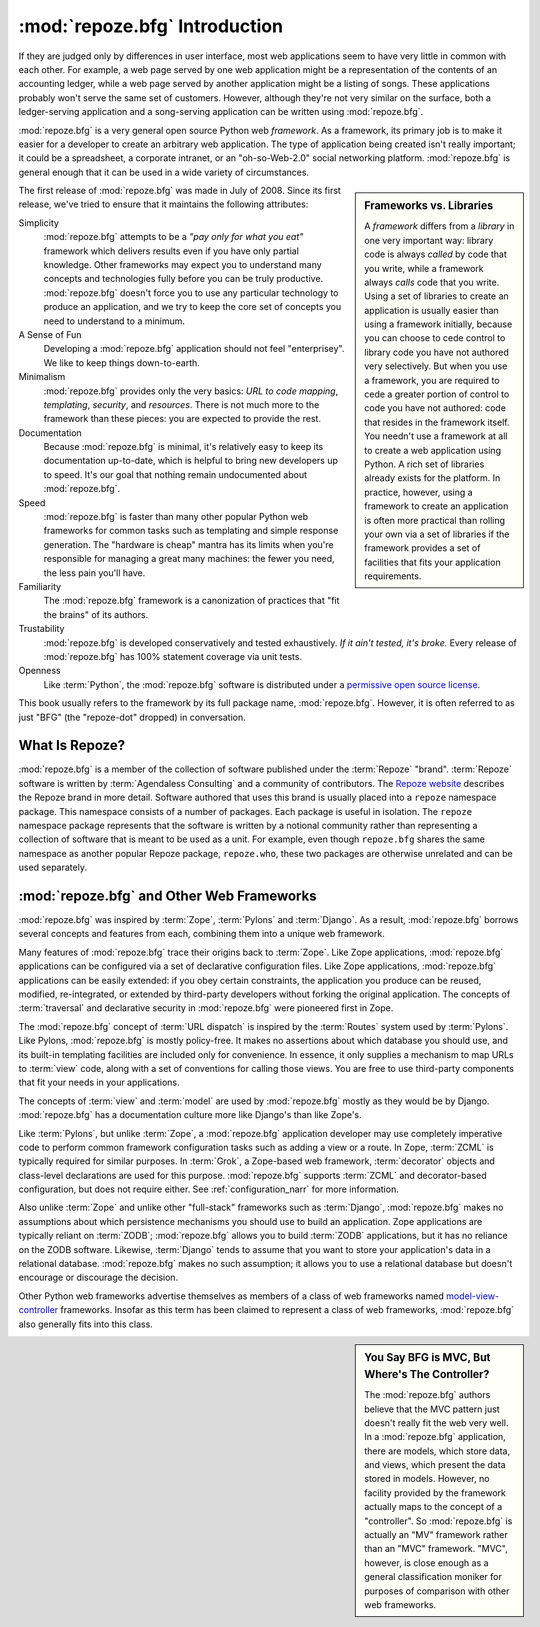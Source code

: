 .. index::
   single: Agendaless Consulting
   single: Pylons
   single: Django
   single: Zope
   single: frameworks vs. libraries
   single: framework

:mod:`repoze.bfg` Introduction
==============================

If they are judged only by differences in user interface, most web
applications seem to have very little in common with each other. For
example, a web page served by one web application might be a
representation of the contents of an accounting ledger, while a web
page served by another application might be a listing of songs.  These
applications probably won't serve the same set of customers.  However,
although they're not very similar on the surface, both a
ledger-serving application and a song-serving application can be
written using :mod:`repoze.bfg`.

:mod:`repoze.bfg` is a very general open source Python web
*framework*.  As a framework, its primary job is to make it easier for
a developer to create an arbitrary web application.  The type of
application being created isn't really important; it could be a
spreadsheet, a corporate intranet, or an "oh-so-Web-2.0" social
networking platform.  :mod:`repoze.bfg` is general enough that it can
be used in a wide variety of circumstances.

.. sidebar:: Frameworks vs. Libraries

   A *framework* differs from a *library* in one very important way:
   library code is always *called* by code that you write, while a
   framework always *calls* code that you write.  Using a set of
   libraries to create an application is usually easier than using a
   framework initially, because you can choose to cede control to
   library code you have not authored very selectively. But when you
   use a framework, you are required to cede a greater portion of
   control to code you have not authored: code that resides in the
   framework itself.  You needn't use a framework at all to create a
   web application using Python.  A rich set of libraries already
   exists for the platform.  In practice, however, using a framework
   to create an application is often more practical than rolling your
   own via a set of libraries if the framework provides a set of
   facilities that fits your application requirements.

The first release of :mod:`repoze.bfg` was made in July of 2008.
Since its first release, we've tried to ensure that it maintains the
following attributes:

Simplicity
  :mod:`repoze.bfg` attempts to be a *"pay only for what you eat"*
  framework which delivers results even if you have only partial
  knowledge.  Other frameworks may expect you to understand many
  concepts and technologies fully before you can be truly productive.
  :mod:`repoze.bfg` doesn't force you to use any particular technology
  to produce an application, and we try to keep the core set of
  concepts you need to understand to a minimum.

A Sense of Fun
  Developing a :mod:`repoze.bfg` application should not feel
  "enterprisey".  We like to keep things down-to-earth.

Minimalism
  :mod:`repoze.bfg` provides only the very basics: *URL to code
  mapping*, *templating*, *security*, and *resources*.  There is not
  much more to the framework than these pieces: you are expected to
  provide the rest.

Documentation
  Because :mod:`repoze.bfg` is minimal, it's relatively easy to keep
  its documentation up-to-date, which is helpful to bring new
  developers up to speed.  It's our goal that nothing remain
  undocumented about :mod:`repoze.bfg`.

Speed
  :mod:`repoze.bfg` is faster than many other popular Python web
  frameworks for common tasks such as templating and simple response
  generation.  The "hardware is cheap" mantra has its limits when
  you're responsible for managing a great many machines: the fewer you
  need, the less pain you'll have.

Familiarity
  The :mod:`repoze.bfg` framework is a canonization of practices that
  "fit the brains" of its authors.

Trustability
  :mod:`repoze.bfg` is developed conservatively and tested
  exhaustively.  *If it ain't tested, it's broke.* Every release of
  :mod:`repoze.bfg` has 100% statement coverage via unit tests.

Openness
  Like :term:`Python`, the :mod:`repoze.bfg` software is distributed
  under a `permissive open source license
  <http://repoze.org/license.html>`_.

This book usually refers to the framework by its full package name,
:mod:`repoze.bfg`.  However, it is often referred to as just "BFG"
(the "repoze-dot" dropped) in conversation.

.. index::
   single: Repoze
   single: Agendaless Consulting
   single: repoze namespace package

What Is Repoze?
---------------

:mod:`repoze.bfg` is a member of the collection of software published
under the :term:`Repoze` "brand".  :term:`Repoze` software is written
by :term:`Agendaless Consulting` and a community of contributors.  The
`Repoze website <http://repoze.org>`_ describes the Repoze brand in
more detail.  Software authored that uses this brand is usually placed
into a ``repoze`` namespace package.  This namespace consists of a
number of packages.  Each package is useful in isolation.  The
``repoze`` namespace package represents that the software is written
by a notional community rather than representing a collection of
software that is meant to be used as a unit.  For example, even though
``repoze.bfg`` shares the same namespace as another popular Repoze
package, ``repoze.who``, these two packages are otherwise unrelated
and can be used separately.

.. index::
   single: repoze.bfg and other frameworks
   single: Zope
   single: Pylons
   single: Django
   single: MVC

:mod:`repoze.bfg` and Other Web Frameworks
------------------------------------------

:mod:`repoze.bfg` was inspired by :term:`Zope`, :term:`Pylons` and
:term:`Django`.  As a result, :mod:`repoze.bfg` borrows several
concepts and features from each, combining them into a unique web
framework.

Many features of :mod:`repoze.bfg` trace their origins back to
:term:`Zope`.  Like Zope applications, :mod:`repoze.bfg` applications
can be configured via a set of declarative configuration files.  Like
Zope applications, :mod:`repoze.bfg` applications can be easily
extended: if you obey certain constraints, the application you produce
can be reused, modified, re-integrated, or extended by third-party
developers without forking the original application.  The concepts of
:term:`traversal` and declarative security in :mod:`repoze.bfg` were
pioneered first in Zope.

The :mod:`repoze.bfg` concept of :term:`URL dispatch` is inspired by
the :term:`Routes` system used by :term:`Pylons`.  Like Pylons,
:mod:`repoze.bfg` is mostly policy-free.  It makes no assertions about
which database you should use, and its built-in templating facilities
are included only for convenience.  In essence, it only supplies a
mechanism to map URLs to :term:`view` code, along with a set of
conventions for calling those views.  You are free to use third-party
components that fit your needs in your applications.

The concepts of :term:`view` and :term:`model` are used by
:mod:`repoze.bfg` mostly as they would be by Django.
:mod:`repoze.bfg` has a documentation culture more like Django's than
like Zope's.

Like :term:`Pylons`, but unlike :term:`Zope`, a :mod:`repoze.bfg`
application developer may use completely imperative code to perform
common framework configuration tasks such as adding a view or a route.
In Zope, :term:`ZCML` is typically required for similar purposes.  In
:term:`Grok`, a Zope-based web framework, :term:`decorator` objects
and class-level declarations are used for this purpose.
:mod:`repoze.bfg` supports :term:`ZCML` and decorator-based
configuration, but does not require either. See
:ref:`configuration_narr` for more information.

Also unlike :term:`Zope` and unlike other "full-stack" frameworks such
as :term:`Django`, :mod:`repoze.bfg` makes no assumptions about which
persistence mechanisms you should use to build an application.  Zope
applications are typically reliant on :term:`ZODB`; :mod:`repoze.bfg`
allows you to build :term:`ZODB` applications, but it has no reliance
on the ZODB software.  Likewise, :term:`Django` tends to assume that
you want to store your application's data in a relational database.
:mod:`repoze.bfg` makes no such assumption; it allows you to use a
relational database but doesn't encourage or discourage the decision.

Other Python web frameworks advertise themselves as members of a class
of web frameworks named `model-view-controller
<http://en.wikipedia.org/wiki/Model–view–controller>`_ frameworks.
Insofar as this term has been claimed to represent a class of web
frameworks, :mod:`repoze.bfg` also generally fits into this class.

.. sidebar:: You Say BFG is MVC, But Where's The Controller?

   The :mod:`repoze.bfg` authors believe that the MVC pattern just
   doesn't really fit the web very well. In a :mod:`repoze.bfg`
   application, there are models, which store data, and views, which
   present the data stored in models.  However, no facility provided
   by the framework actually maps to the concept of a "controller".
   So :mod:`repoze.bfg` is actually an "MV" framework rather than an
   "MVC" framework.  "MVC", however, is close enough as a general
   classification moniker for purposes of comparison with other web
   frameworks.

